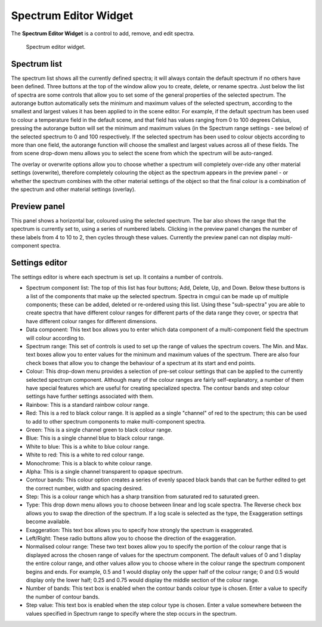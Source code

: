 .. _Spectrum-Editor-Widget:

======================
Spectrum Editor Widget
======================

The **Spectrum Editor Widget** is a control to add, remove, and edit spectra.

.. _fig-cmlibs-widgets-spectrum-editor-widget:

.. figure:: _images/spectrum-editor-widget.png
   :alt: Spectrum editor widget.
   :width: 75%

   Spectrum editor widget.

Spectrum list
-------------

The spectrum list shows all the currently defined spectra; it will always contain the default spectrum if no others have been defined.
Three buttons at the top of the window allow you to create, delete, or rename spectra.
Just below the list of spectra are some controls that allow you to set some of the general properties of the selected spectrum.
The autorange button automatically sets the minimum and maximum values of the selected spectrum, according to the smallest and largest values it has been applied to in the scene editor.
For example, if the default spectrum has been used to colour a temperature field in the default scene, and that field has values ranging from 0 to 100 degrees Celsius,
pressing the autorange button will set the minimum and maximum values (in the Spectrum range settings - see below) of the selected spectrum to 0 and 100 respectively.
If the selected spectrum has been used to colour objects according to more than one field, the autorange function will choose the smallest and largest values across all of these fields.
The from scene drop-down menu allows you to select the scene from which the spectrum will be auto-ranged.

The overlay or overwrite options allow you to choose whether a spectrum will completely over-ride any other material settings (overwrite),
therefore completely colouring the object as the spectrum appears in the preview panel - or whether the spectrum combines with the other material settings of the object so that the final colour is a combination of the spectrum and other material settings (overlay).

Preview panel
-------------

This panel shows a horizontal bar, coloured using the selected spectrum.
The bar also shows the range that the spectrum is currently set to, using a series of numbered labels.
Clicking in the preview panel changes the number of these labels from 4 to 10 to 2, then cycles through these values.
Currently the preview panel can not display multi-component spectra.

Settings editor
---------------

The settings editor is where each spectrum is set up.
It contains a number of controls.

* Spectrum component list: The top of this list has four buttons; Add, Delete, Up, and Down. Below these buttons is a list of the components that make up the selected spectrum. Spectra in cmgui can be made up of multiple components; these can be added, deleted or re-ordered using this list. Using these "sub-spectra" you are able to create spectra that have different colour ranges for different parts of the data range they cover, or spectra that have different colour ranges for different dimensions.
* Data component: This text box allows you to enter which data component of a multi-component field the spectrum will colour according to.
* Spectrum range: This set of controls is used to set up the range of values the spectrum covers. The Min. and Max. text boxes allow you to enter values for the minimum and maximum values of the spectrum. There are also four check boxes that allow you to change the behaviour of a spectrum at its start and end points.
* Colour: This drop-down menu provides a selection of pre-set colour settings that can be applied to the currently selected spectrum component. Although many of the colour ranges are fairly self-explanatory, a number of them have special features which are useful for creating specialized spectra. The contour bands and step colour settings have further settings associated with them.
* Rainbow: This is a standard rainbow colour range.
* Red: This is a red to black colour range. It is applied as a single "channel" of red to the spectrum; this can be used to add to other spectrum components to make multi-component spectra.
* Green: This is a single channel green to black colour range.
* Blue: This is a single channel blue to black colour range.
* White to blue: This is a white to blue colour range.
* White to red: This is a white to red colour range.
* Monochrome: This is a black to white colour range.
* Alpha: This is a single channel transparent to opaque spectrum.
* Contour bands: This colour option creates a series of evenly spaced black bands that can be further edited to get the correct number, width and spacing desired.
* Step: This is a colour range which has a sharp transition from saturated red to saturated green.
* Type: This drop down menu allows you to choose between linear and log scale spectra. The Reverse check box allows you to swap the direction of the spectrum. If a log scale is selected as the type, the Exaggeration settings become available.
* Exaggeration: This text box allows you to specify how strongly the spectrum is exaggerated.
* Left/Right: These radio buttons allow you to choose the direction of the exaggeration.
* Normalised colour range: These two text boxes allow you to specify the portion of the colour range that is displayed across the chosen range of values for the spectrum component. The default values of 0 and 1 display the entire colour range, and other values allow you to choose where in the colour range the spectrum component begins and ends. For example, 0.5 and 1 would display only the upper half of the colour range; 0 and 0.5 would display only the lower half; 0.25 and 0.75 would display the middle section of the colour range.
* Number of bands: This text box is enabled when the contour bands colour type is chosen. Enter a value to specify the number of contour bands.
* Step value: This text box is enabled when the step colour type is chosen. Enter a value somewhere between the values specified in Spectrum range to specify where the step occurs in the spectrum.
